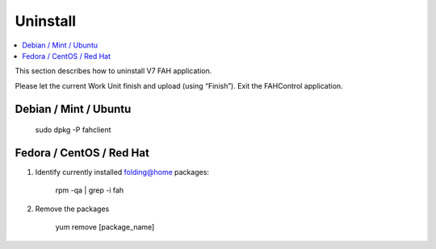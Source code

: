 =========
Uninstall
=========

.. contents::
   :local:

This section describes how to uninstall V7 FAH application.

Please let the current Work Unit finish and upload (using “Finish”). Exit the FAHControl application.


Debian / Mint / Ubuntu
----------------------
  
        sudo dpkg -P fahclient



Fedora / CentOS / Red Hat
-------------------------

#. Identify currently installed folding@home packages:

	rpm -qa | grep -i fah

#. Remove the packages

	yum remove [package_name]	

